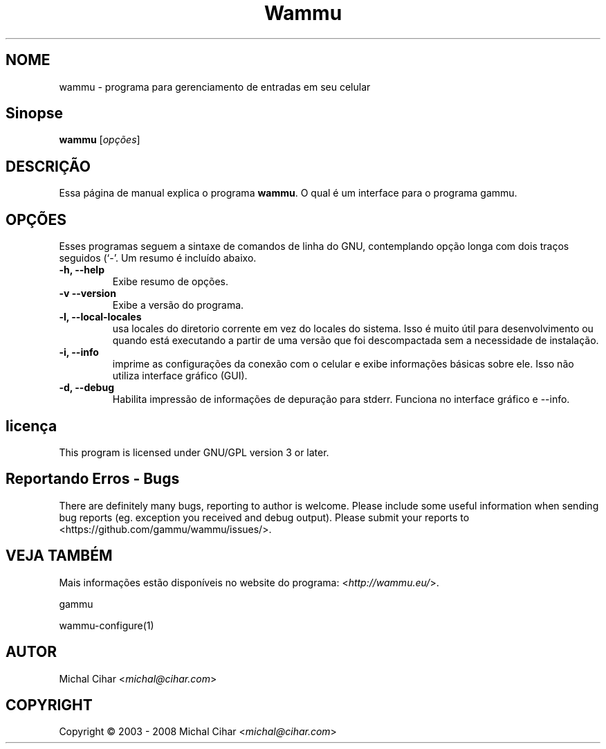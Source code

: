 .\"*******************************************************************
.\"
.\" This file was generated with po4a. Translate the source file.
.\"
.\"*******************************************************************
.TH Wammu 1 24/01/2005 "gerenciador de telefones móveis" 

.SH NOME
wammu \- programa para gerenciamento de entradas em seu celular

.SH Sinopse
\fBwammu\fP [\fIopções\fP]
.br

.SH DESCRIÇÃO
Essa página de manual explica o programa \fBwammu\fP. O qual é um interface
para o programa gammu.

.SH OPÇÕES
Esses programas seguem a sintaxe de comandos de linha do GNU, contemplando
opção longa com dois traços seguidos (`\-'. Um resumo é incluído abaixo.
.TP 
\fB\-h, \-\-help\fP
Exibe resumo de opções.
.TP 
\fB\-v \-\-version\fP
Exibe a versão do programa.
.TP 
\fB\-l, \-\-local\-locales\fP
usa locales do diretorio corrente em vez do locales do sistema. Isso é muito
útil para desenvolvimento ou quando está executando a partir de uma versão
que foi descompactada sem a necessidade de instalação.
.TP 
\fB\-i, \-\-info\fP
imprime as configurações da conexão com o celular e exibe informações
básicas sobre ele. Isso não utiliza interface gráfico (GUI).
.TP 
\fB\-d, \-\-debug\fP
Habilita impressão de informações de depuração para stderr. Funciona no
interface gráfico e \-\-info.

.SH licença
This program is licensed under GNU/GPL version 3 or later.

.SH "Reportando Erros \- Bugs"
There are definitely many bugs, reporting to author is welcome. Please
include some useful information when sending bug reports (eg. exception you
received and debug output). Please submit your reports to
<https://github.com/gammu/wammu/issues/>.

.SH "VEJA TAMBÉM"
Mais informações estão disponíveis no website do programa:
<\fIhttp://wammu.eu/\fP>.

gammu

wammu\-configure(1)

.SH AUTOR
Michal Cihar <\fImichal@cihar.com\fP>
.SH COPYRIGHT
Copyright \(co 2003 \- 2008 Michal Cihar <\fImichal@cihar.com\fP>
